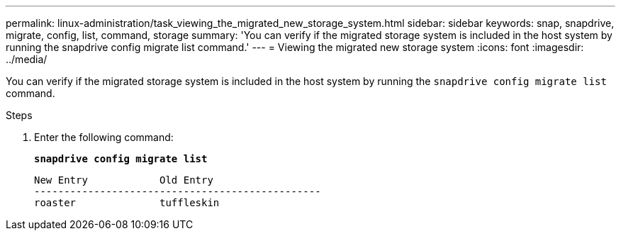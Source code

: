 ---
permalink: linux-administration/task_viewing_the_migrated_new_storage_system.html
sidebar: sidebar
keywords: snap, snapdrive, migrate, config, list, command, storage
summary: 'You can verify if the migrated storage system is included in the host system by running the snapdrive config migrate list command.'
---
= Viewing the migrated new storage system
:icons: font
:imagesdir: ../media/

[.lead]
You can verify if the migrated storage system is included in the host system by running the `snapdrive config migrate list` command.

.Steps
. Enter the following command:
+
`*snapdrive config migrate list*`
+
----
New Entry            Old Entry
------------------------------------------------
roaster              tuffleskin
----
